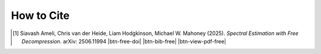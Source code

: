 How to Cite
===========

.. [1] Siavash Ameli, Chris van der Heide, Liam Hodgkinson, Michael W. Mahoney (2025). *Spectral Estimation with Free Decompression*. arXiv: 2506.11994 |btn-free-doi| |ameli-free| |btn-bib-free| |btn-view-pdf-free|

   .. raw:: html

        <div class="highlight-BibTeX notranslate collapse" id="collapse-bib1">
        <div class="highlight">
        <pre class="language-bib">
        <code class="language-bib">@article{ameli2025spectral,
            title={Spectral Estimation with Free Decompression},
            author={Siavash Ameli and Chris van der Heide and Liam Hodgkinson and Michael W. Mahoney},
            year={2025},
            eprint={2506.11994},
            archivePrefix={arXiv},
            primaryClass={stat.ML},
            url={https://arxiv.org/abs/2506.11994},
            journal={arXiv preprint arXiv:2506.11994},
        }</code></pre>
        </div>
        </div>

.. |btn-free-doi| raw:: html

    <a href="https://arxiv.org/abs/2506.11994" class="btn btn-outline-info btn-sm btn-extra-sm" role="button">DOI</a>

.. |btn-bib-free| raw:: html

    <button class="btn btn-outline-info btn-sm btn-extra-sm" type="button" data-toggle="collapse" data-target="#collapse-bib1">
        BibTeX
    </button>
    
.. |btn-view-pdf-free| raw:: html

    <button class="btn btn-outline-info btn-sm btn-extra-sm" type="button" id="showPaper01">
        PDF
    </button>

.. |ameli-free| image:: https://img.shields.io/badge/arXiv-2506.11994-b31b1b.svg
   :target: https://doi.org/10.48550/arXiv.2506.11994
   :alt: arXiv 2506.11994
